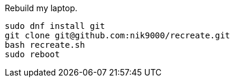 Rebuild my laptop.

```
sudo dnf install git
git clone git@github.com:nik9000/recreate.git
bash recreate.sh
sudo reboot
```
